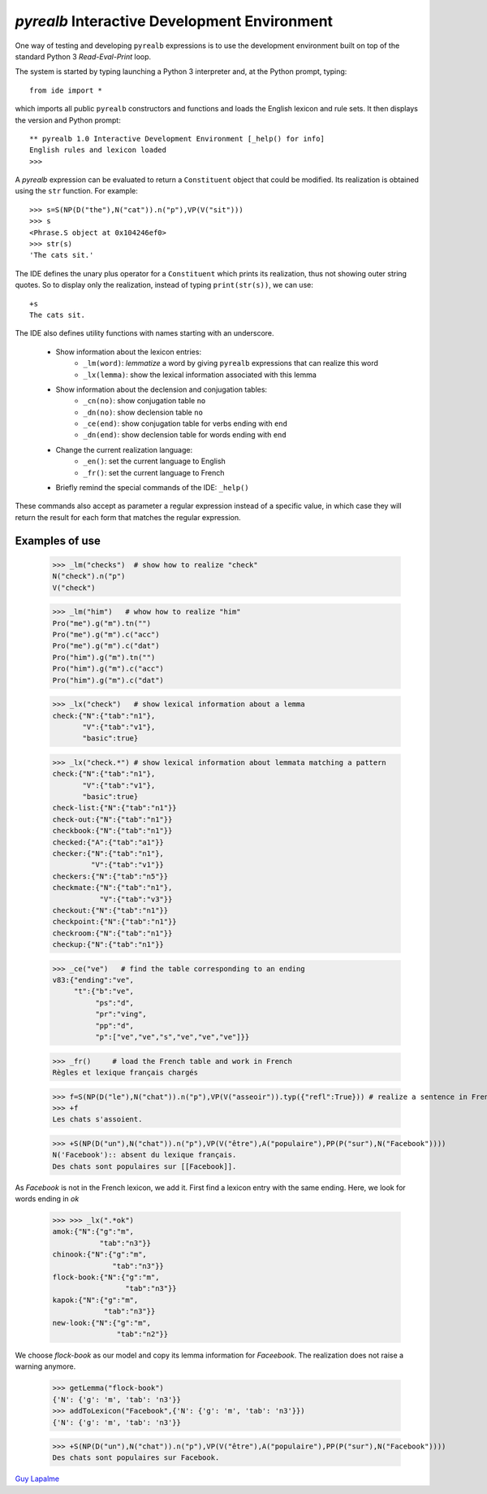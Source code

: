 *******************************************
*pyrealb* Interactive Development Environment
*******************************************

One way of testing and developing ``pyrealb`` expressions is to use the development environment
built on top of the standard Python 3 *Read-Eval-Print* loop.

The system is started by typing launching a Python 3 interpreter and, at the Python prompt, typing::

    from ide import *

which imports all public ``pyrealb`` constructors and functions and loads the English lexicon and rule sets.
It then displays the version and Python prompt::

    ** pyrealb 1.0 Interactive Development Environment [_help() for info]
    English rules and lexicon loaded
    >>>

A *pyrealb* expression can be evaluated to return a ``Constituent`` object that could be modified.
Its realization is obtained using the ``str`` function. For example::

    >>> s=S(NP(D("the"),N("cat")).n("p"),VP(V("sit")))
    >>> s
    <Phrase.S object at 0x104246ef0>
    >>> str(s)
    'The cats sit.'

The IDE defines the unary plus operator for a ``Constituent`` which prints its realization, thus not showing outer string quotes. So to display only the realization, instead of typing ``print(str(s))``, we can use::

    +s
    The cats sit.

The IDE also defines utility functions with names starting with an underscore.

    * Show information about the lexicon entries:
        * ``_lm(word)``: *lemmatize* a word by giving ``pyrealb`` expressions that can realize this word
        * ``_lx(lemma)``: show the lexical information associated with this lemma

    * Show information about the declension and conjugation tables:
        * ``_cn(no)``: show conjugation table ``no``
        * ``_dn(no)``: show declension table ``no``
        * ``_ce(end)``: show conjugation table for verbs ending with ``end``
        * ``_dn(end)``: show declension table for words ending with ``end``

    * Change the current realization language:
        * ``_en()``: set the current language to English
        * ``_fr()``: set the current language to French

    * Briefly remind the special commands of the IDE: ``_help()``

These commands also accept as parameter a regular expression instead of a specific value, in which case they will return the result for each form that matches the regular expression.

Examples of use
***************

    >>> _lm("checks")  # show how to realize "check"
    N("check").n("p")
    V("check")

    >>> _lm("him")   # whow how to realize "him"
    Pro("me").g("m").tn("")
    Pro("me").g("m").c("acc")
    Pro("me").g("m").c("dat")
    Pro("him").g("m").tn("")
    Pro("him").g("m").c("acc")
    Pro("him").g("m").c("dat")

    >>> _lx("check")   # show lexical information about a lemma
    check:{"N":{"tab":"n1"},
           "V":{"tab":"v1"},
           "basic":true}

    >>> _lx("check.*") # show lexical information about lemmata matching a pattern
    check:{"N":{"tab":"n1"},
           "V":{"tab":"v1"},
           "basic":true}
    check-list:{"N":{"tab":"n1"}}
    check-out:{"N":{"tab":"n1"}}
    checkbook:{"N":{"tab":"n1"}}
    checked:{"A":{"tab":"a1"}}
    checker:{"N":{"tab":"n1"},
             "V":{"tab":"v1"}}
    checkers:{"N":{"tab":"n5"}}
    checkmate:{"N":{"tab":"n1"},
               "V":{"tab":"v3"}}
    checkout:{"N":{"tab":"n1"}}
    checkpoint:{"N":{"tab":"n1"}}
    checkroom:{"N":{"tab":"n1"}}
    checkup:{"N":{"tab":"n1"}}

    >>> _ce("ve")   # find the table corresponding to an ending
    v83:{"ending":"ve",
         "t":{"b":"ve",
              "ps":"d",
              "pr":"ving",
              "pp":"d",
              "p":["ve","ve","s","ve","ve","ve"]}}

    >>> _fr()     # load the French table and work in French
    Règles et lexique français chargés

    >>> f=S(NP(D("le"),N("chat")).n("p"),VP(V("asseoir")).typ({"refl":True})) # realize a sentence in French
    >>> +f
    Les chats s'assoient.

    >>> +S(NP(D("un"),N("chat")).n("p"),VP(V("être"),A("populaire"),PP(P("sur"),N("Facebook"))))
    N('Facebook'):: absent du lexique français.
    Des chats sont populaires sur [[Facebook]].

As *Facebook* is not in the French lexicon, we add it. First find a lexicon entry
with the same ending. Here, we look for words ending in *ok*

    >>> >>> _lx(".*ok")
    amok:{"N":{"g":"m",
               "tab":"n3"}}
    chinook:{"N":{"g":"m",
                  "tab":"n3"}}
    flock-book:{"N":{"g":"m",
                     "tab":"n3"}}
    kapok:{"N":{"g":"m",
                "tab":"n3"}}
    new-look:{"N":{"g":"m",
                   "tab":"n2"}}

We choose *flock-book* as our model and copy its lemma information for *Faceebook*.
The realization does not raise a warning anymore.

    >>> getLemma("flock-book")
    {'N': {'g': 'm', 'tab': 'n3'}}
    >>> addToLexicon("Facebook",{'N': {'g': 'm', 'tab': 'n3'}})
    {'N': {'g': 'm', 'tab': 'n3'}}

    >>> +S(NP(D("un"),N("chat")).n("p"),VP(V("être"),A("populaire"),PP(P("sur"),N("Facebook"))))
    Des chats sont populaires sur Facebook.

`Guy Lapalme <mailto:lapalme@iro.umontreal.ca>`_